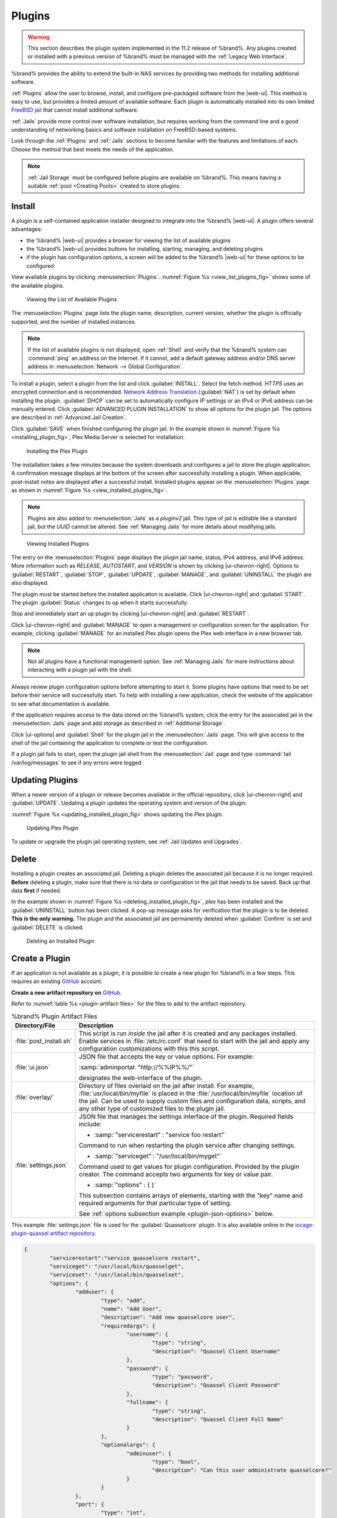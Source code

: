 .. index:: Plugin
.. _Plugins:

Plugins
=======

.. warning:: This section describes the plugin system implemented in the
   11.2 release of %brand%. Any plugins created or installed with a
   previous version of %brand% must be managed with the
   :ref:`Legacy Web Interface`.


%brand% provides the ability to extend the built-in NAS
services by providing two methods for installing additional software.

:ref:`Plugins` allow the user to browse, install, and configure
pre-packaged software from the |web-ui|. This method is easy to use, but
provides a limited amount of available software. Each plugin is
automatically installed into its own limited
`FreeBSD jail <https://en.wikipedia.org/wiki/Freebsd_jail>`__ that
cannot install additional software.

:ref:`Jails` provide more control over software installation, but
requires working from the command line and a good understanding of
networking basics and software installation on FreeBSD-based systems.

Look through the :ref:`Plugins` and :ref:`Jails` sections to become
familiar with the features and limitations of each. Choose the method
that best meets the needs of the application.

.. note:: :ref:`Jail Storage` must be configured before plugins are
   available on %brand%. This means having a suitable
   :ref:`pool <Creating Pools>` created to store plugins.


.. _Installing Plugins:

Install
-------

A plugin is a self-contained application installer designed to
integrate into the %brand% |web-ui|. A plugin offers several advantages:

* the %brand% |web-ui| provides a browser for viewing the list of
  available plugins

* the %brand% |web-ui| provides buttons for installing, starting,
  managing, and deleting plugins

* if the plugin has configuration options, a screen will be added to
  the %brand% |web-ui| for these options to be configured

View available plugins by clicking
:menuselection:`Plugins`.
:numref:`Figure %s <view_list_plugins_fig>` shows some of the available
plugins.


.. _view_list_plugins_fig:

.. figure:: images/plugins-available.png

   Viewing the List of Available Plugins


The
:menuselection:`Plugins`
page lists the plugin name, description, current version, whether the
plugin is officially supported, and the number of installed instances.


.. note:: If the list of available plugins is not displayed, open
   :ref:`Shell` and verify that the %brand% system can :command:`ping`
   an address on the Internet. If it cannot, add a default gateway
   address and/or DNS server address in
   :menuselection:`Network --> Global Configuration`.


To install a plugin, select a plugin from the list and click
:guilabel:`INSTALL`. Select the fetch method. *HTTPS* uses an
encrypted connection and is recommended.
`Network Address Translation <https://en.wikipedia.org/wiki/Network_address_translation>`__
(:guilabel:`NAT`) is set by default when installing the plugin.
:guilabel:`DHCP` can be set to automatically configure IP settings or
an IPv4 or IPv6 address can be manually entered. Click
:guilabel:`ADVANCED PLUGIN INSTALLATION` to show all options for the
plugin jail. The options are described in :ref:`Advanced Jail Creation`.

Click :guilabel:`SAVE` when finished configuring the plugin jail.
In the example shown in :numref:`Figure %s <installing_plugin_fig>`,
Plex Media Server is selected for installation.

.. _installing_plugin_fig:

.. figure:: images/plugins-install-example.png

   Installing the Plex Plugin


The installation takes a few minutes because the system downloads and
configures a jail to store the plugin application. A confirmation
message displays at the bottom of the screen after successfully
installing a plugin. When applicable, post-install notes are displayed
after a successful install. Installed plugins appear on the
:menuselection:`Plugins`
page as shown in :numref:`Figure %s <view_installed_plugins_fig>`.

.. note:: Plugins are also added to
   :menuselection:`Jails`
   as a *pluginv2* jail. This type of jail is editable like a
   standard jail, but the *UUID* cannot be altered.
   See :ref:`Managing Jails` for more details about modifying
   jails.


.. _view_installed_plugins_fig:

.. figure:: images/plugins-installed.png

   Viewing Installed Plugins


The entry on the
:menuselection:`Plugins`
page displays the plugin jail name, status, IPv4 address, and IPv6
address. More information such as *RELEASE*, *AUTOSTART*, and
*VERSION* is shown by clicking |ui-chevron-right|. Options to
:guilabel:`RESTART`, :guilabel:`STOP`, :guilabel:`UPDATE`,
:guilabel:`MANAGE`, and :guilabel:`UNINSTALL` the plugin are also
displayed.

The plugin must be started before the installed application is
available. Click |ui-chevron-right| and :guilabel:`START`. The plugin
:guilabel:`Status` changes to :literal:`up` when it starts successfully.

Stop and immediately start an :literal:`up` plugin by clicking
|ui-chevron-right| and :guilabel:`RESTART`.

Click |ui-chevron-right| and :guilabel:`MANAGE` to open a management
or configuration screen for the application. For example, clicking
:guilabel:`MANAGE` for an installed Plex plugin opens the Plex
web interface in a new browser tab.

.. note:: Not all plugins have a functional management option. See
   :ref:`Managing Jails` for more instructions about interacting with
   a plugin jail with the shell.


Always review plugin configuration options before attempting to
start it. Some plugins have options that need to be set before their
service will successfully start. To help with installing a new
application, check the website of the application to see what
documentation is available.

If the application requires access to the data stored on the %brand%
system, click the entry for the associated jail in the
:menuselection:`Jails` page and add storage as described in
:ref:`Additional Storage`.

Click |ui-options| and :guilabel:`Shell` for the plugin jail in the
:menuselection:`Jails` page. This will give access to the shell of the
jail containing the application to complete or test the configuration.

If a plugin jail fails to start, open the plugin jail shell from the
:menuselection:`Jail` page and type :command:`tail /var/log/messages` to
see if any errors were logged.


.. _Updating Plugins:

Updating Plugins
----------------

When a newer version of a plugin or release becomes available in the
official repository, click |ui-chevron-right| and :guilabel:`UPDATE`.
Updating a plugin updates the operating system and version of the
plugin.

:numref:`Figure %s <updating_installed_plugin_fig>`
shows updating the *Plex* plugin.

.. _updating_installed_plugin_fig:

.. figure:: images/plugins-update.png

   Updating Plex Plugin


To update or upgrade the plugin jail operating system, see
:ref:`Jail Updates and Upgrades`.


.. _Deleting Plugins:

Delete
------

Installing a plugin creates an associated jail. Deleting a plugin
deletes the associated jail because it is no longer required.
**Before** deleting a plugin, make sure that there is no data
or configuration in the jail that needs to be saved. Back up
that data **first** if needed.

In the example shown in
:numref:`Figure %s <deleting_installed_plugin_fig>`,
*plex* has been installed and the :guilabel:`UNINSTALL` button has
been clicked. A pop-up message asks for verification that the plugin
is to be deleted. **This is the only warning.** The plugin and the
associated jail are permanently deleted when :guilabel:`Confirm` is
set and :guilabel:`DELETE` is clicked.


.. _deleting_installed_plugin_fig:

.. figure:: images/plugins-delete-example.png

   Deleting an Installed Plugin


.. _Creating Plugins:

Create a Plugin
---------------


If an application is not available as a plugin, it is possible to
create a new plugin for %brand% in a few steps. This requires an
existing `GitHub <https://github.com>`__ account.

**Create a new artifact repository on** `GitHub <https://github.com>`__.

Refer to :numref:`table %s <plugin-artifact-files>` for the files to add
to the artifact repository.


.. tabularcolumns:: |>{\RaggedRight}p{\dimexpr 0.33\linewidth-2\tabcolsep}
                    |>{\RaggedRight}p{\dimexpr 0.67\linewidth-2\tabcolsep}|

.. _plugin-artifact-files:

.. table:: %brand% Plugin Artifact Files
   :class: longtable

   +-------------------------+----------------------------------------------------------------------+
   | Directory/File          | Description                                                          |
   +=========================+======================================================================+
   | :file:`post_install.sh` | This script is run *inside* the jail after it is created and any     |
   |                         | packages installed. Enable services in :file:`/etc/rc.conf` that     |
   |                         | need to start with the jail and apply any configuration              |
   |                         | customizations with this this script.                                |
   |                         |                                                                      |
   +-------------------------+----------------------------------------------------------------------+
   | :file:`ui.json`         | JSON file that accepts the  key or value options. For example:       |
   |                         |                                                                      |
   |                         | :samp:`adminportal: "http://%%IP%%/"`                                |
   |                         |                                                                      |
   |                         | designates the web-interface of the plugin.                          |
   |                         |                                                                      |
   +-------------------------+----------------------------------------------------------------------+
   | :file:`overlay/`        | Directory of files overlaid on the jail after install.               |
   |                         | For example, :file:`usr/local/bin/myfile` is placed in the           |
   |                         | :file:`/usr/local/bin/myfile` location of the jail. Can be used to   |
   |                         | supply custom files and configuration data, scripts, and             |
   |                         | any other type of customized files to the plugin jail.               |
   +-------------------------+----------------------------------------------------------------------+
   | :file:`settings.json`   | JSON file that manages the settings interface of the plugin.         |
   |                         | Required fields include:                                             |
   |                         |                                                                      |
   |                         | * :samp:`"servicerestart" : "service foo restart"`                   |
   |                         |                                                                      |
   |                         | Command to run when restarting the plugin service after              |
   |                         | changing settings.                                                   |
   |                         |                                                                      |
   |                         | * :samp:`"serviceget" : "/usr/local/bin/myget"`                      |
   |                         |                                                                      |
   |                         | Command used to get values for plugin configuration.                 |
   |                         | Provided by the plugin creator. The command accepts                  |
   |                         | two arguments for key or value pair.                                 |
   |                         |                                                                      |
   |                         | * :samp:`"options" : { }`                                            |
   |                         |                                                                      |
   |                         | This subsection contains arrays of elements, starting with the "key" |
   |                         | name and required arguments for that particular type of setting.     |
   |                         |                                                                      |
   |                         | See :ref:`options subsection example <plugin-json-options>`          |
   |                         | below.                                                               |
   |                         |                                                                      |
   +-------------------------+----------------------------------------------------------------------+


This example :file:`settings.json` file is used for the
:guilabel:`Quasselcore` plugin. It is also available online in the
`iocage-plugin-quassel artifact repository
<https://github.com/freenas/iocage-plugin-quassel/blob/master/settings.json>`__.

.. This URL will need to be changed when Quasselcore is migrated
   to the new ix-plugin-hub (https://github.com/ix-plugin-hub).


.. _plugin-json-options:

.. code-block:: json

   {
	   "servicerestart":"service quasselcore restart",
	   "serviceget": "/usr/local/bin/quasselget",
	   "serviceset": "/usr/local/bin/quasselset",
	   "options": {
		   "adduser": {
			   "type": "add",
			   "name": "Add User",
			   "description": "Add new quasselcore user",
			   "requiredargs": {
				   "username": {
					   "type": "string",
					   "description": "Quassel Client Username"
				   },
				   "password": {
					   "type": "password",
					   "description": "Quassel Client Password"
				   },
				   "fullname": {
					   "type": "string",
					   "description": "Quassel Client Full Name"
				   }
			   },
			   "optionalargs": {
				   "adminuser": {
					   "type": "bool",
					   "description": "Can this user administrate quasselcore?"
				   }
			   }
		   },
		   "port": {
			   "type": "int",
			   "name": "Quassel Core Port",
			   "description": "Port for incoming quassel connections",
			   "range": "1024-32000",
			   "default": "4242",
			   "requirerestart": true
		   },
		   "sslmode": {
			   "type": "bool",
			   "name": "SSL Only",
			   "description": "Only accept SSL connections",
			   "default": true,
			   "requirerestart": true

		   },
		   "ssloption": {
			   "type": "combo",
			   "name": "SSL Options",
			   "description": "SSL Connection Options",
			   "requirerestart": true,
			   "default": "tlsallow",
			   "options": {
					   "tlsrequire": "Require TLS",
					   "tlsallow": "Allow TLS",
					   "tlsdisable": "Disable TLS"
			   }
		   },
		   "deluser": {
			   "type": "delete",
			   "name": "Delete User",
			   "description": "Remove a quasselcore user"
		   }

	   }
   }


**Create and submit a new JSON file for the plugin:**

Clone the
`iocage-ix-plugins <https://github.com/freenas/iocage-ix-plugins>`__
GitHub repository.


.. tip:: Full tutorials and documentation for GitHub and :command:`git`
   commands are available on
   `GitHub Guides <https://guides.github.com/>`__.


On the local copy of :file:`iocage-ix-plugins`, create a new JSON file
for the %brand% plugin. The JSON file describes the plugin, the
packages it requires for operation, and other installation details.
This file is named :samp:`{pluginname}.json`. For example, the
`Transmission <https://github.com/freenas/iocage-ix-plugins/blob/master/transmission.json>`__
plugin is named :file:`transmission.json`.

The fields of the file are described in
:numref:`table %s <plugins-plugin-jsonfile-contents>`.


.. tabularcolumns:: |>{\RaggedRight}p{\dimexpr 0.33\linewidth-2\tabcolsep}
                    |>{\RaggedRight}p{\dimexpr 0.67\linewidth-2\tabcolsep}|

.. _plugins-plugin-jsonfile-contents:

.. table:: Plugin JSON File Contents
   :class: longtable

   +------------------------------+-------------------------------------------------------------------------------+
   | Data Field                   | Description                                                                   |
   +==============================+===============================================================================+
   | :literal:`"name":`           | Name of the plugin.                                                           |
   |                              |                                                                               |
   +------------------------------+-------------------------------------------------------------------------------+
   | :literal:`"plugin_schema":`  | Optional. Enter *2* if simplified post-install information has                |
   |                              | been supplied in :file:`post_install.sh`. After specifying *2*,               |
   |                              | echo the information to be presented to the user in                           |
   |                              | :file:`/root/PLUGIN_INFO` inside the                                          |
   |                              | :file:`post_install.sh` file.                                                 |
   |                              | See the :ref:`rslsync.json <rslsync-plugin-schema>` and                       |
   |                              | :ref:`rslsync post_install.sh <rslsync-post-install>` examples.               |
   |                              |                                                                               |
   +------------------------------+-------------------------------------------------------------------------------+
   | :literal:`"release":`        | FreeBSD RELEASE to use for the plugin jail.                                   |
   |                              |                                                                               |
   +------------------------------+-------------------------------------------------------------------------------+
   | :literal:`"artifact":`       | URL of the plugin artifact repository.                                        |
   |                              |                                                                               |
   +------------------------------+-------------------------------------------------------------------------------+
   | :literal:`"pkgs":`           | The FreeBSD packages required by the plugin.                                  |
   |                              |                                                                               |
   +------------------------------+-------------------------------------------------------------------------------+
   | :literal:`"packagesite":`    | Content Delivery Network (CDN) used by the plugin jail. Default for           |
   |                              | the TrueOS CDN is :literal:`http://pkg.cdn.trueos.org/iocage`.                |
   |                              |                                                                               |
   +------------------------------+-------------------------------------------------------------------------------+
   | :literal:`"fingerprints":`   | :literal:`"function":`                                                        |
   |                              |                                                                               |
   |                              | Default is                                                                    |
   |                              | :literal:`sha256`.                                                            |
   |                              |                                                                               |
   |                              | :literal:`"fingerprint":`                                                     |
   |                              |                                                                               |
   |                              | The pkg fingerprint for the artifact repository. Default is                   |
   |                              | :literal:`226efd3a126fb86e71d60a37353d17f57af816d1c7ecad0623c21f0bf73eb0c7`   |
   |                              |                                                                               |
   +------------------------------+-------------------------------------------------------------------------------+
   | :literal:`"official":`       | Define whether this is an official iXsystems-supported plugin.                |
   |                              | Enter :literal:`true` or :literal:`false`.                                    |
   |                              |                                                                               |
   +------------------------------+-------------------------------------------------------------------------------+


.. _rslsync-plugin-schema:

.. code-block:: json
   :caption: rslsync.json
   :linenos:
   :emphasize-lines: 3

   {
     "name": "rslsync",
     "plugin_schema": "2",
     "release": "11.2-RELEASE",
     "artifact": "https://github.com/freenas/iocage-plugin-btsync.git",
     "pkgs": [
       "net-p2p/rslsync"
     ],
     "packagesite": "http://pkg.cdn.trueos.org/iocage/unstable",
     "fingerprints": {
	     "iocage-plugins": [
		     {
		     "function": "sha256",
		     "fingerprint": "226efd3a126fb86e71d60a37353d17f57af816d1c7ecad0623c21f0bf73eb0c7"
	     }
	     ]
     },
     "official": true
   }

.. _rslsync-post-install:

.. code-block:: sh
   :caption: post_install.sh
   :name: rslsync-post_install
   :linenos:
   :emphasize-lines: 9

   #!/bin/sh -x

   # Enable the service
   sysrc -f /etc/rc.conf rslsync_enable="YES"
   # Start the service
   service rslsync start 2>/dev/null

   echo "rslsync now installed" > /root/PLUGIN_INFO
   echo "foo" >> /root/PLUGIN_INFO

Here is :file:`quasselcore.json` reproduced as an example:

.. code-block:: json

   {
     "name": "Quasselcore",
     "release": "11.1-RELEASE",
     "artifact": "https://github.com/freenas/iocage-plugin-quassel.git",
     "pkgs": [
       "irc/quassel-core"
     ],
     "packagesite": "http://pkg.cdn.trueos.org/iocage",
     "fingerprints": {
             "iocage-plugins": [
                     {
                     "function": "sha256",
                     "fingerprint": "226efd3a126fb86e71d60a37353d17f57af816d1c7ecad0623c21f0bf73eb0c7"
             }
             ]
     },
     "official": true
   }


The correct directory and package name of the plugin application must be
used for the :samp:`"pkgs":` value. Find the package name and directory
by searching `FreshPorts <https://www.freshports.org/>`__ and checking
the "To install the port:" line. For example, the *Quasselcore* plugin
uses the directory and package name :file:`/irc/quassel-core`.

Now edit :file:`iocage-ix-plugins/INDEX`. Add an entry for the new
plugin that includes these fields:

* :literal:`"MANIFEST":` Add the name of the newly created
  :file:`plugin.json` file here.

* :literal:`"name":` Use the same name used within the :file:`.json`
  file.

* :literal:`"icon":` Most plugins will have a specific icon. Search the
  web and save the icon to the :file:`icons/` directory as a
  :file:`.png`. The naming convention is :file:`pluginname.png`. For
  example, the :guilabel:`Transmission` plugin has the icon file
  :file:`transmission.png`.

* :literal:`"description":` Describe the plugin in a single sentence.

* :literal:`"official":` Specify if the plugin is supported by
  iXsystems. Enter :literal:`false`.

See the
`INDEX <https://github.com/freenas/iocage-ix-plugins/blob/master/INDEX>`__
for examples of :file:`INDEX` entries.

.. The INDEX URL above will need to be updated once the INDEX file is
   migrated to the ix-plugin-hub (https://github.com/ix-plugin-hub).

**Submit the plugin**

Open a pull request for the
`iocage-ix-plugins repo <https://github.com/freenas/iocage-ix-plugins>`__.
Make sure the pull request contains:

* the new :file:`plugin.json` file.

* the plugin icon :file:`.png` added to the :file:`icons/` directory.

* an update to the :file:`INDEX` file with an entry for the new plugin.

* a link to the artifact repository populated with all required plugin
  files.


.. _Test a plugin:

Test a Plugin
~~~~~~~~~~~~~

.. warning:: Installing experimental plugins is not recommended for
   general use of %brand%. This feature is meant to help plugin creators
   test their work before it becomes generally available on %brand%.


Plugin pull requests are merged into the :literal:`master` branch of the
`iocage-ix-plugins <https://github.com/freenas/iocage-ix-plugins>`__
repository. These plugins are not available in the |web-ui| until they
are tested and added to a *RELEASE* branch of the repository. It is
possible to test an in-development plugin by using this
:command:`iocage` command:
:samp:`iocage fetch -P --name {PLUGIN} {IPADDRESS_PROPS} --branch 'master'`

This will install the plugin, configure it with any chosen properties,
and specifically use the :literal:`master` branch of the repository to
download the plugin.

Here is an example of downloading and configuring an experimental plugin
with the %brand%
:menuselection:`Shell`:

.. code-block:: none

   [root@freenas ~]# iocage fetch -P --name mineos ip4_addr="em0|10.231.1.37/24" --branch 'master'
   Plugin: mineos
     Official Plugin: False
     Using RELEASE: 11.2-RELEASE
     Using Branch: master
     Post-install Artifact: https://github.com/jseqaert/iocage-plugin-mineos.git
     These pkgs will be installed:
   ...

   ...
   Running post_install.sh
   Command output:
   ...

   ...
   Admin Portal:
   http://10.231.1.37:8443
   [root@freenas ~]#


This plugin appears in the
:menuselection:`Jails` and
:menuselection:`Plugins`
screens as :literal:`mineos` and can be tested with the %brand% system.


.. _Official Plugins:

Official Plugins
----------------

:numref:`table %s <plugins-official-plugins>` lists and describes all
plugins supported by iXsystems. Adding "unofficial" plugins to %brand%
is supported by following the process outlined in
:ref:`Create a Plugin <Creating Plugins>`.


.. tabularcolumns:: |>{\RaggedRight}p{\dimexpr 0.33\linewidth-2\tabcolsep}
                    |>{\RaggedRight}p{\dimexpr 0.67\linewidth-2\tabcolsep}|

.. _plugins-official-plugins:

.. table:: Official %brand% plugins
   :class: longtable

   +-------------------------------------------------------------------------+------------------------------------------------------------------------+
   | Name                                                                    | Description                                                            |
   |                                                                         |                                                                        |
   +=========================================================================+========================================================================+
   | `Asigra <https://www.asigra.com/>`__                                    | Agentless backup of your data from any source - in the data center,    |
   |                                                                         | cloud and every endpoint device, anywhere. See :ref:`Asigra Plugin`    |
   |                                                                         | for plugin requirements.                                               |
   +-------------------------------------------------------------------------+------------------------------------------------------------------------+
   | `BackupPC                                                               | BackupPC is a high-performance, enterprise-grade system for backing up |
   | <http://backuppc.sourceforge.net/>`__                                   | Linux, WinXX and MacOSX PCs and laptops to a server disk.              |
   |                                                                         |                                                                        |
   +-------------------------------------------------------------------------+------------------------------------------------------------------------+
   | `Bacula <https://www.baculasystems.com/>`__                             | Bacula is an open-source, enterprise-level computer backup system for  |
   |                                                                         | heterogeneous networks.                                                |
   |                                                                         |                                                                        |
   +-------------------------------------------------------------------------+------------------------------------------------------------------------+
   | `BRU Server                                                             | BRU Server™ Backup and Recovery Software by TOLIS Group, Inc.          |
   | <http://www.tolisgroup.com/client-server-cross-platform-backup.html>`__ |                                                                        |
   |                                                                         |                                                                        |
   +-------------------------------------------------------------------------+------------------------------------------------------------------------+
   | `ClamAV <https://www.clamav.net/>`__                                    | ClamAV is an open source antivirus engine for detecting trojans,       |
   |                                                                         | viruses, malware & other malicious threats.                            |
   |                                                                         |                                                                        |
   +-------------------------------------------------------------------------+------------------------------------------------------------------------+
   | `CouchPotato <https://couchpota.to/>`__                                 | CouchPotato is an automatic NZB and torrent downloader.                |
   |                                                                         |                                                                        |
   +-------------------------------------------------------------------------+------------------------------------------------------------------------+
   | `Deluge <https://deluge-torrent.org/>`__                                | Bittorrent client using Python, and libtorrent-rasterbar.              |
   |                                                                         |                                                                        |
   +-------------------------------------------------------------------------+------------------------------------------------------------------------+
   | `Emby <https://emby.media/>`__                                          | Home media server built using mono and other open source technologies. |
   |                                                                         |                                                                        |
   +-------------------------------------------------------------------------+------------------------------------------------------------------------+
   | `GitLab <https://about.gitlab.com/>`__                                  | GitLab is a fully integrated software development platform.            |
   |                                                                         |                                                                        |
   +-------------------------------------------------------------------------+------------------------------------------------------------------------+
   | `irssi <https://irssi.org/>`__                                          | Irssi is an IRC client.                                                |
   |                                                                         |                                                                        |
   +-------------------------------------------------------------------------+------------------------------------------------------------------------+
   | `Jenkins <https://jenkins.io/>`__                                       | Jenkins is a self-contained, open source automation server which can   |
   |                                                                         | be used to automate all sorts of tasks related to building, testing,   |
   |                                                                         | and delivering or deploying software.                                  |
   |                                                                         |                                                                        |
   +-------------------------------------------------------------------------+------------------------------------------------------------------------+
   | `Jenkins (LTS) <https://jenkins.io/download/lts/>`__                    | Jenkins Long-Term Support releases.                                    |
   |                                                                         |                                                                        |
   +-------------------------------------------------------------------------+------------------------------------------------------------------------+
   | `Madsonic <http://beta.madsonic.org/pages/index.jsp>`__                 | Open-source web-based media streamer and jukebox.                      |
   |                                                                         |                                                                        |
   +-------------------------------------------------------------------------+------------------------------------------------------------------------+
   | `MineOS <https://minecraft.codeemo.com/>`__                             | Self-contained Minecraft server.                                       |
   |                                                                         |                                                                        |
   +-------------------------------------------------------------------------+------------------------------------------------------------------------+
   | `Nextcloud <https://nextcloud.com/>`__                                  | Access, share and protect files, calendars, contacts, communication    |
   |                                                                         | and more at home and in the enterprise environment.                    |
   +-------------------------------------------------------------------------+------------------------------------------------------------------------+
   | `PlexMediaServer <https://www.plex.tv/>`__                              | The Plex media server system.                                          |
   |                                                                         |                                                                        |
   +-------------------------------------------------------------------------+------------------------------------------------------------------------+
   | `Plex Media Server (PlexPass) <https://www.plex.tv/plex-pass/>`__       | Premium service for Plex media server system.                          |
   |                                                                         |                                                                        |
   +-------------------------------------------------------------------------+------------------------------------------------------------------------+
   | `qBittorrent <http://qbittorrent.org/>`__                               | qBittorrent is a cross-platform client for the BitTorrent protocol     |
   |                                                                         | that is released under the GNU GPL, version 2.                         |
   |                                                                         |                                                                        |
   +-------------------------------------------------------------------------+------------------------------------------------------------------------+
   | `Quasselcore <https://quassel-irc.org/>`__                              | Quassel Core is a daemon/headless IRC client, part of Quassel, that    |
   |                                                                         | supports 24/7 connectivity. Quassel Client can also be attached to it. |
   |                                                                         |                                                                        |
   +-------------------------------------------------------------------------+------------------------------------------------------------------------+
   | `radarr <https://radarr.video/>`__                                      | A fork of Sonarr to work with movies in the style of Couchpotato.      |
   +-------------------------------------------------------------------------+------------------------------------------------------------------------+
   | `Redmine <http://www.redmine.org/>`__                                   | Flexible project management web application.                           |
   |                                                                         |                                                                        |
   +-------------------------------------------------------------------------+------------------------------------------------------------------------+
   | `Resilio Sync <https://www.resilio.com/>`__                             | Formerly known as BitTorrent Sync. Resilient, fast and scalable file   |
   |                                                                         | sync software for enterprises and individuals.                         |
   |                                                                         |                                                                        |
   +-------------------------------------------------------------------------+------------------------------------------------------------------------+
   | `Sonarr <https://sonarr.tv/>`__                                         | PVR for Usenet and BitTorrent users.                                   |
   |                                                                         |                                                                        |
   +-------------------------------------------------------------------------+------------------------------------------------------------------------+
   | `Subsonic <http://www.subsonic.org/pages/index.jsp>`__                  | Open-source web-based media streamer and jukebox.                      |
   |                                                                         |                                                                        |
   +-------------------------------------------------------------------------+------------------------------------------------------------------------+
   | `Syncthing <https://syncthing.net/>`__                                  | Personal cloud sync.                                                   |
   |                                                                         |                                                                        |
   +-------------------------------------------------------------------------+------------------------------------------------------------------------+
   | `Tarsnap <https://www.tarsnap.com/>`__                                  | Online encrypted backup service (client).                              |
   |                                                                         |                                                                        |
   +-------------------------------------------------------------------------+------------------------------------------------------------------------+
   | `Transmission <https://transmissionbt.com/>`__                          | Fast and lightweight daemon BitTorrent client.                         |
   |                                                                         |                                                                        |
   +-------------------------------------------------------------------------+------------------------------------------------------------------------+
#ifdef comment
   | `TinyTinyRSS <https://tt-rss.org/>`__                                   | Open source web-based news feed (RSS/Atom) aggregator, designed to     |
   |                                                                         | allow reading news from any location.                                  |
   |                                                                         |                                                                        |
   +-------------------------------------------------------------------------+------------------------------------------------------------------------+
#endif comment
   | `WeeChat <https://weechat.org/>`__                                      | WeeChat is a free and open-source Internet Relay Chat client, which is |
   |                                                                         | designed to be light and fast.                                         |
   |                                                                         |                                                                        |
   +-------------------------------------------------------------------------+------------------------------------------------------------------------+
   | `XMRig <https://github.com/xmrig/xmrig>`__                              | XMRig is a high performance Monero (XMR) CPU miner                     |
   |                                                                         |                                                                        |
   +-------------------------------------------------------------------------+------------------------------------------------------------------------+
   | `ZoneMinder <https://zoneminder.com/>`__                                | A full-featured, open source, state-of-the-art video surveillance      |
   |                                                                         | software system.                                                       |
   +-------------------------------------------------------------------------+------------------------------------------------------------------------+

If there are any difficulties using a plugin, refer to the official
documentation for that application.


.. index:: Asigra Plugin
.. _Asigra Plugin:

Asigra Plugin
~~~~~~~~~~~~~

The Asigra plugin connects %brand% to a third party service and is
subject to licensing. Please read the
`Asigra Software License Agreement <https://www.asigra.com/legal/software-license-agreement>`__
before using this plugin.

To begin using Asigra services after installing the plugin, open the
plugin options and click :guilabel:`Register`. A new browser tab opens
to
`register a user with Asigra <https://licenseportal.asigra.com/licenseportal/user-registration.do>`__.

The %brand% system must have a public static IP address for Asigra
services to function.

Refer to the Asigra documentation for details about using the Asigra
platform:

* `DS-Operator Management Guide <https://s3.amazonaws.com/asigra-documentation/Help/v14.1/DS-System%20Help/index.html>`__:
  Using the :literal:`DS-Operator` interface to manage the plugin
  :literal:`DS-System` service. Click :guilabel:`Management` in the
  plugin options to open the :literal:`DS-Operator` interface.

* `DS-Client Installation Guide <https://s3.amazonaws.com/asigra-documentation/Guides/Cloud%20Backup/v14.1/Client_Software_Installation_Guide.pdf>`__:
  How to install the :literal:`DS-Client` system. :literal:`DS-Client`
  aggregates backup content from endpoints and transmits it to the
  :literal:`DS-System service`.

* `DS-Client Management Guide <https://s3.amazonaws.com/asigra-documentation/Help/v14.1/DS-Client%20Help/index.html>`__:
  Managing the :literal:`DS-Client` system after it has been
  successfully installed at one or more locations.
